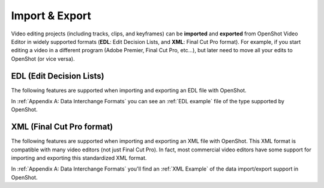 .. Copyright (c) 2008-2016 OpenShot Studios, LLC
 (http://www.openshotstudios.com). This file is part of
 OpenShot Video Editor (http://www.openshot.org), an open-source project
 dedicated to delivering high quality video editing and animation solutions
 to the world.

.. OpenShot Video Editor is free software: you can redistribute it and/or modify
 it under the terms of the GNU General Public License as published by
 the Free Software Foundation, either version 3 of the License, or
 (at your option) any later version.

.. OpenShot Video Editor is distributed in the hope that it will be useful,
 but WITHOUT ANY WARRANTY; without even the implied warranty of
 MERCHANTABILITY or FITNESS FOR A PARTICULAR PURPOSE.  See the
 GNU General Public License for more details.

.. You should have received a copy of the GNU General Public License
 along with OpenShot Library.  If not, see <http://www.gnu.org/licenses/>.

Import & Export
===============

Video editing projects (including tracks, clips, and keyframes)
can be **imported** and **exported** from OpenShot Video Editor
in widely supported formats
(**EDL**: Edit Decision Lists, and **XML**: Final Cut Pro format).
For example, if you start editing a video in a different program
(Adobe Premier, Final Cut Pro, etc...),
but later need to move all your edits to OpenShot (or vice versa).

EDL (Edit Decision Lists)
-------------------------
The following features are supported
when importing and exporting an EDL file with OpenShot.

.. table::
   :widths: 25

   ====================  ==============================================
   Name                  Description
   ====================  ==============================================
   EDL Format            CMX-3600 (a very widely supported variation)

   Single Track          Only a single track can be imported at a time
                         (this is a limitation of the EDL format)

   Tape Name             Only **AX** and **BL** tape names
                         are currently supported in OpenShot

   Edits (V and A)       Only edits are currently supported
                         (transitions are not yet supported)

   Opacity               Opacity keyframes are supported

   Audio Levels          Volume keyframes are supported
   ====================  ==============================================

In :ref:`Appendix A: Data Interchange Formats` you can see an 
:ref:`EDL example` file of the type supported by OpenShot.


XML (Final Cut Pro format)
--------------------------
The following features are supported
when importing and exporting an XML file with OpenShot.
This XML format is compatible with many video editors (not just Final Cut Pro).
In fact, most commercial video editors have some support
for importing and exporting this standardized XML format.

.. table::
   :widths: 25

   ====================  ==========================================
   Name                  Description
   ====================  ==========================================
   XML Format            Final Cut Pro format
                         (but most commercial video editors
                         also support this format)
   
   All Tracks            All video and audio tracks are supported
   
   Edits                 All clips on all tracks are supported
                         (video, image, and audio files).
                         Transitions are not yet supported.
   
   Opacity               Opacity keyframes are supported

   Audio Levels          Volume keyframes are supported
   ====================  ==========================================

In :ref:`Appendix A: Data Interchange Formats` you'll find an
:ref:`XML Example` of the data import/export support in OpenShot.


